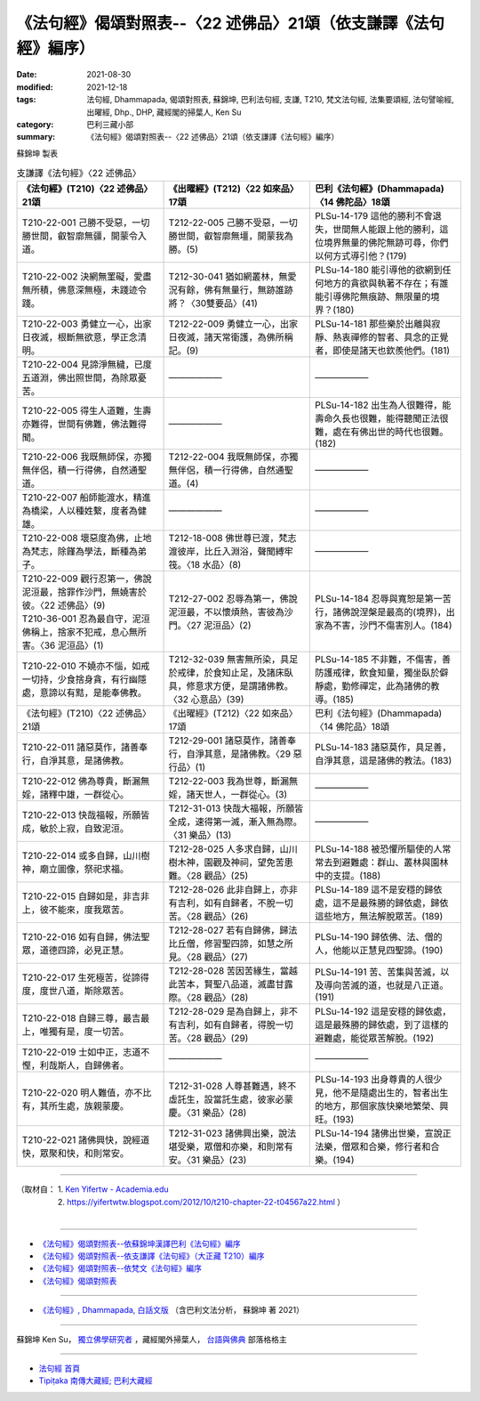 ===================================================================
《法句經》偈頌對照表--〈22 述佛品〉21頌（依支謙譯《法句經》編序）
===================================================================

:date: 2021-08-30
:modified: 2021-12-18
:tags: 法句經, Dhammapada, 偈頌對照表, 蘇錦坤, 巴利法句經, 支謙, T210, 梵文法句經, 法集要頌經, 法句譬喻經, 出曜經, Dhp., DHP, 藏經閣的掃葉人, Ken Su
:category: 巴利三藏小部
:summary: 《法句經》偈頌對照表--〈22 述佛品〉21頌（依支謙譯《法句經》編序）


蘇錦坤 製表

.. list-table:: 支謙譯《法句經》〈22 述佛品〉
   :widths: 33 33 34
   :header-rows: 1

   * - 《法句經》(T210)〈22 述佛品〉21頌
     - 《出曜經》(T212)〈22 如來品〉17頌
     - 巴利《法句經》(Dhammapada)〈14 佛陀品〉18頌

   * - T210-22-001 己勝不受惡，一切勝世間，叡智廓無疆，開蒙令入道。
     - T212-22-005 己勝不受惡，一切勝世間，叡智廓無壃，開蒙我為勝。(5)
     - PLSu-14-179 這他的勝利不會退失，世間無人能跟上他的勝利，這位境界無量的佛陀無跡可尋，你們以何方式導引他？(179)

   * - T210-22-002 決網無罣礙，愛盡無所積，佛意深無極，未踐迹令踐。
     - T212-30-041 猶如網叢林，無愛況有餘，佛有無量行，無跡誰跡將？〈30雙要品〉(41)
     - PLSu-14-180 能引導他的欲網到任何地方的貪欲與執著不存在；有誰能引導佛陀無痕跡、無限量的境界？(180)

   * - T210-22-003 勇健立一心，出家日夜滅，根斷無欲意，學正念清明。
     - T212-22-009 勇健立一心，出家日夜滅，諸天常衛護，為佛所稱記。(9)
     - PLSu-14-181 那些樂於出離與寂靜、熱衷禪修的智者、具念的正覺者，即使是諸天也欽羨他們。(181)

   * - T210-22-004 見諦淨無穢，已度五道淵，佛出照世間，為除眾憂苦。
     - ——————
     - ——————

   * - T210-22-005 得生人道難，生壽亦難得，世間有佛難，佛法難得聞。
     - ——————
     - PLSu-14-182 出生為人很難得，能壽命久長也很難，能得聽聞正法很難，處在有佛出世的時代也很難。(182)

   * - T210-22-006 我既無師保，亦獨無伴侶，積一行得佛，自然通聖道。
     - T212-22-004 我既無師保，亦獨無伴侶，積一行得佛，自然通聖道。(4)
     - ——————

   * - T210-22-007 船師能渡水，精進為橋梁，人以種姓繫，度者為健雄。
     - ——————
     - ——————

   * - T210-22-008 壞惡度為佛，止地為梵志，除饉為學法，斷種為弟子。
     - T212-18-008 佛世尊已渡，梵志渡彼岸，比丘入淵浴，聲聞縛牢筏。〈18 水品〉(8)
     - ——————

   * - | T210-22-009 觀行忍第一，佛說泥洹最，捨罪作沙門，無嬈害於彼。〈22 述佛品〉(9)
       | T210-36-001 忍為最自守，泥洹佛稱上，捨家不犯戒，息心無所害。〈36 泥洹品〉(1)
     - T212-27-002 忍辱為第一，佛說泥洹最，不以懷煩熱，害彼為沙門。〈27 泥洹品〉(2)
     - PLSu-14-184 忍辱與寬恕是第一苦行，諸佛說涅槃是最高的(境界)，出家為不害，沙門不傷害別人。(184)

   * - T210-22-010 不嬈亦不惱，如戒一切持，少食捨身貪，有行幽隱處，意諦以有黠，是能奉佛教。
     - T212-32-039 無害無所染，具足於戒律，於食知止足，及諸床臥具，修意求方便，是謂諸佛教。〈32 心意品〉(39)
     - PLSu-14-185 不非難，不傷害，善防護戒律，飲食知量，獨坐臥於僻靜處，勤修禪定，此為諸佛的教導。(185)

   * - 《法句經》(T210)〈22 述佛品〉21頌
     - 《出曜經》(T212)〈22 如來品〉17頌
     - 巴利《法句經》(Dhammapada)〈14 佛陀品〉18頌

   * - T210-22-011 諸惡莫作，諸善奉行，自淨其意，是諸佛教。
     - T212-29-001 諸惡莫作，諸善奉行，自淨其意，是諸佛教。〈29 惡行品〉(1)
     - PLSu-14-183 諸惡莫作，具足善，自淨其意，這是諸佛的教法。(183)

   * - T210-22-012 佛為尊貴，斷漏無婬，諸釋中雄，一群從心。
     - T212-22-003 我為世尊，斷漏無婬，諸天世人，一群從心。(3)
     - ——————

   * - T210-22-013 快哉福報，所願皆成，敏於上寂，自致泥洹。
     - T212-31-013 快哉大福報，所願皆全成，速得第一滅，漸入無為際。〈31 樂品〉(13)
     - ——————

   * - T210-22-014 或多自歸，山川樹神，廟立圖像，祭祀求福。
     - T212-28-025 人多求自歸，山川樹木神，園觀及神祠，望免苦患難。〈28 觀品〉(25)
     - PLSu-14-188 被恐懼所驅使的人常常去到避難處：群山、叢林與園林中的支提。(188)

   * - T210-22-015 自歸如是，非吉非上，彼不能來，度我眾苦。
     - T212-28-026 此非自歸上，亦非有吉利，如有自歸者，不脫一切苦。〈28 觀品〉(26)
     - PLSu-14-189 這不是安穩的歸依處，這不是最殊勝的歸依處，歸依這些地方，無法解脫眾苦。(189)

   * - T210-22-016 如有自歸，佛法聖眾，道德四諦，必見正慧。
     - T212-28-027 若有自歸佛，歸法比丘僧，修習聖四諦，如慧之所見。〈28 觀品〉(27)
     - PLSu-14-190 歸依佛、法、僧的人，他能以正慧見四聖諦。(190)

   * - T210-22-017 生死極苦，從諦得度，度世八道，斯除眾苦。
     - T212-28-028 苦因苦緣生，當越此苦本，賢聖八品道，滅盡甘露際。〈28 觀品〉(28)
     - PLSu-14-191 苦、苦集與苦滅，以及導向苦滅的道，也就是八正道。(191)

   * - T210-22-018 自歸三尊，最吉最上，唯獨有是，度一切苦。
     - T212-28-029 是為自歸上，非不有吉利，如有自歸者，得脫一切苦。〈28 觀品〉(29)
     - PLSu-14-192 這是安穩的歸依處，這是最殊勝的歸依處，到了這樣的避難處，能從眾苦解脫。(192)

   * - T210-22-019 士如中正，志道不慳，利哉斯人，自歸佛者。
     - —————— 
     - ——————

   * - T210-22-020 明人難值，亦不比有，其所生處，族親蒙慶。
     - T212-31-028 人尊甚難遇，終不虛託生，設當託生處，彼家必蒙慶。〈31 樂品〉(28)
     - PLSu-14-193 出身尊貴的人很少見，他不是隨處出生的，智者出生的地方，那個家族快樂地繁榮、興旺。(193)

   * - T210-22-021 諸佛興快，說經道快，眾聚和快，和則常安。
     - T212-31-023 諸佛興出樂，說法堪受樂，眾僧和亦樂，和則常有安。〈31 樂品〉(23)
     - PLSu-14-194 諸佛出世樂，宣說正法樂，僧眾和合樂，修行者和合樂。(194)

------

| （取材自： 1. `Ken Yifertw - Academia.edu <https://www.academia.edu/39829361/T210_%E6%B3%95%E5%8F%A5%E7%B6%93_22_%E8%BF%B0%E4%BD%9B%E5%93%81_%E5%B0%8D%E7%85%A7%E8%A1%A8_v_5>`__
| 　　　　　 2. https://yifertwtw.blogspot.com/2012/10/t210-chapter-22-t04567a22.html ）
| 

------

- `《法句經》偈頌對照表--依蘇錦坤漢譯巴利《法句經》編序 <{filename}dhp-correspondence-tables-pali%zh.rst>`_
- `《法句經》偈頌對照表--依支謙譯《法句經》（大正藏 T210）編序 <{filename}dhp-correspondence-tables-t210%zh.rst>`_
- `《法句經》偈頌對照表--依梵文《法句經》編序 <{filename}dhp-correspondence-tables-sanskrit%zh.rst>`_
- `《法句經》偈頌對照表 <{filename}dhp-correspondence-tables%zh.rst>`_

------

- `《法句經》, Dhammapada, 白話文版 <{filename}../dhp-Ken-Yifertw-Su/dhp-Ken-Y-Su%zh.rst>`_ （含巴利文法分析， 蘇錦坤 著 2021）

~~~~~~~~~~~~~~~~~~~~~~~~~~~~~~~~~~

蘇錦坤 Ken Su， `獨立佛學研究者 <https://independent.academia.edu/KenYifertw>`_ ，藏經閣外掃葉人， `台語與佛典 <http://yifertw.blogspot.com/>`_ 部落格格主

------

- `法句經 首頁 <{filename}../dhp%zh.rst>`__

- `Tipiṭaka 南傳大藏經; 巴利大藏經 <{filename}/articles/tipitaka/tipitaka%zh.rst>`__

..
  12-18 add: 取材自
  11-16 rev. completed to the chapter 27
  2021-08-30 create rst; 0*-** post